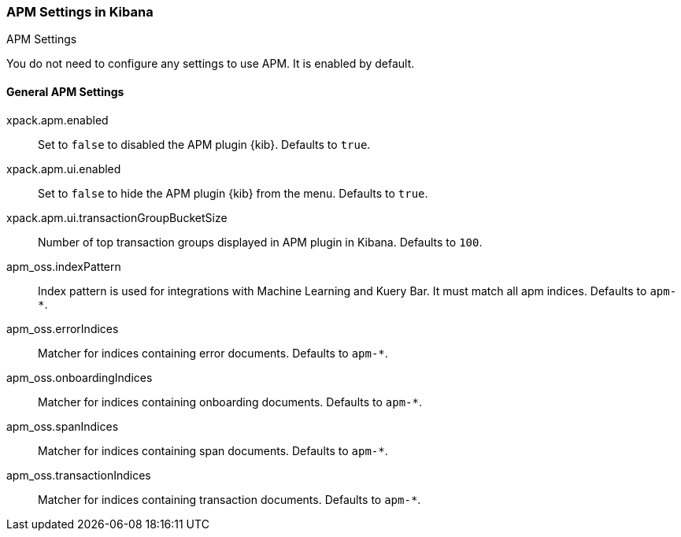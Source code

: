 [role="xpack"]
[[apm-settings-kb]]
=== APM Settings in Kibana
++++
<titleabbrev>APM Settings</titleabbrev>
++++

You do not need to configure any settings to use APM. It is enabled by default.

[float]
[[general-apm-settings-kb]]
==== General APM Settings

xpack.apm.enabled:: Set to `false` to disabled the APM plugin {kib}. Defaults to
`true`.

xpack.apm.ui.enabled:: Set to `false` to hide the APM plugin {kib} from the menu. Defaults to
`true`.

xpack.apm.ui.transactionGroupBucketSize:: Number of top transaction groups displayed in APM plugin in Kibana. Defaults to `100`.

apm_oss.indexPattern:: Index pattern is used for integrations with Machine Learning and Kuery Bar. It must match all apm indices. Defaults to `apm-&#42;`.

apm_oss.errorIndices:: Matcher for indices containing error documents. Defaults to `apm-*`.

apm_oss.onboardingIndices:: Matcher for indices containing onboarding documents. Defaults to `apm-*`.

apm_oss.spanIndices:: Matcher for indices containing span documents. Defaults to `apm-*`.

apm_oss.transactionIndices:: Matcher for indices containing transaction documents. Defaults to `apm-*`.
